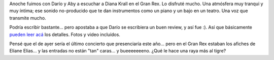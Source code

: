 .. title: Un poco de muy buen jazz en vivo
.. slug: un_poco_de_muy_buen_jazz_en_vivo
.. date: 2007-12-05 11:29:06 UTC-03:00
.. tags: Música,recitales
.. category: 
.. link: 
.. description: 
.. type: text
.. author: cHagHi
.. from_wp: True

Anoche fuimos con Darío y Aby a escuchar a Diana Krall en el Gran Rex.
Lo disfruté mucho. Una atmósfera muy tranqui y muy íntima; ese sonido
no-producido que te dan instrumentos como un piano y un bajo en un
teatro. Una voz que transmite mucho.

Podría escribir bastante... pero apostaba a que Darío se escribiera un
buen review, y así fue :). Así que básicamente `pueden leer acá`_ los
detalles. Fotos y video incluídos.

Pensé que el de ayer sería el último concierto que presenciaría este
año... pero en el Gran Rex estaban los afiches de Eliane Elias... y las
entradas no están "tan" caras... y bueeeeeeeno. ¿Qué le hace una raya
más al tigre?

 

.. _pueden leer acá: http://kblok.blogspot.com/2007/12/mujer-rubia-piano-y-jazz.html
